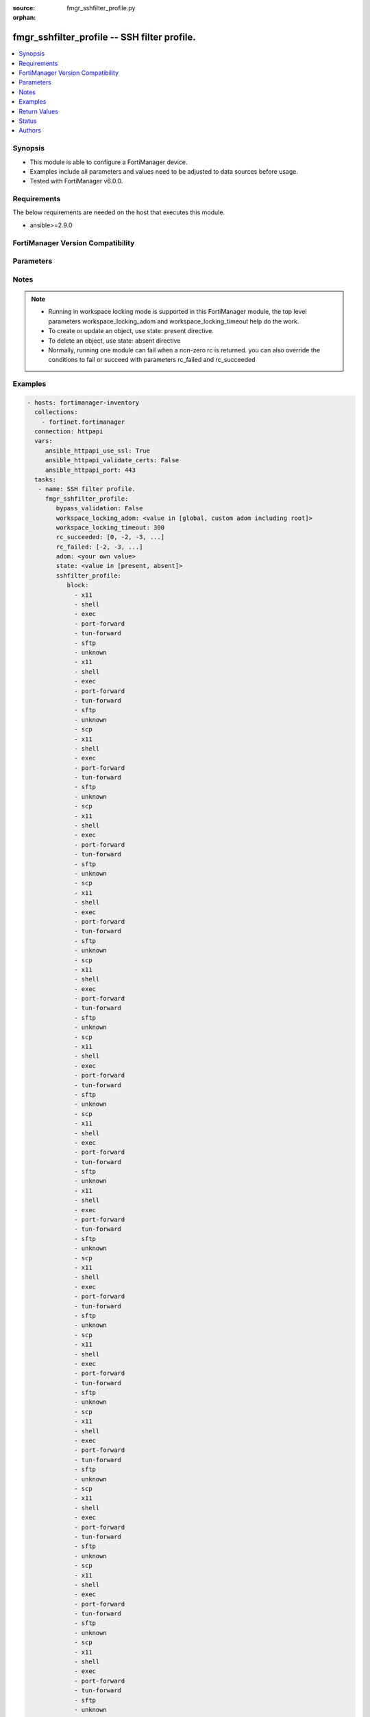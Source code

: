 :source: fmgr_sshfilter_profile.py

:orphan:

.. _fmgr_sshfilter_profile:

fmgr_sshfilter_profile -- SSH filter profile.
+++++++++++++++++++++++++++++++++++++++++++++

.. versionadded:: 2.10

.. contents::
   :local:
   :depth: 1


Synopsis
--------

- This module is able to configure a FortiManager device.
- Examples include all parameters and values need to be adjusted to data sources before usage.
- Tested with FortiManager v6.0.0.


Requirements
------------
The below requirements are needed on the host that executes this module.

- ansible>=2.9.0



FortiManager Version Compatibility
----------------------------------
.. raw:: html

 <br>
 <table>
 <tr>
 <td></td>
 <td><code class="docutils literal notranslate">6.0.0 </code></td>
 <td><code class="docutils literal notranslate">6.2.1 </code></td>
 <td><code class="docutils literal notranslate">6.2.3 </code></td>
 <td><code class="docutils literal notranslate">6.2.5 </code></td>
 <td><code class="docutils literal notranslate">6.4.0 </code></td>
 <td><code class="docutils literal notranslate">6.4.2 </code></td>
 <td><code class="docutils literal notranslate">6.4.5 </code></td>
 <td><code class="docutils literal notranslate">7.0.0 </code></td>
 </tr>
 <tr>
 <td>sshfilter_profile</td>
 <td>yes</td>
 <td>yes</td>
 <td>yes</td>
 <td>yes</td>
 <td>yes</td>
 <td>yes</td>
 <td>yes</td>
 <td>yes</td>
 </tr>
 </table>
 <p>



Parameters
----------

.. raw:: html

 <ul>
 <li><span class="li-head">enable_log</span> - Enable/Disable logging for task <span class="li-normal">type: bool</span> <span class="li-required">required: false</span> <span class="li-normal"> default: False</span> </li>
 <li><span class="li-head">proposed_method</span> - The overridden method for the underlying Json RPC request <span class="li-normal">type: str</span> <span class="li-required">required: false</span> <span class="li-normal"> choices: set, update, add</span> </li>
 <li><span class="li-head">bypass_validation</span> - Only set to True when module schema diffs with FortiManager API structure, module continues to execute without validating parameters <span class="li-normal">type: bool</span> <span class="li-required">required: false</span> <span class="li-normal"> default: False</span> </li>
 <li><span class="li-head">workspace_locking_adom</span> - Acquire the workspace lock if FortiManager is running in workspace mode <span class="li-normal">type: str</span> <span class="li-required">required: false</span> <span class="li-normal"> choices: global, custom adom including root</span> </li>
 <li><span class="li-head">workspace_locking_timeout</span> - The maximum time in seconds to wait for other users to release workspace lock <span class="li-normal">type: integer</span> <span class="li-required">required: false</span>  <span class="li-normal">default: 300</span> </li>
 <li><span class="li-head">rc_succeeded</span> - The rc codes list with which the conditions to succeed will be overriden <span class="li-normal">type: list</span> <span class="li-required">required: false</span> </li>
 <li><span class="li-head">rc_failed</span> - The rc codes list with which the conditions to fail will be overriden <span class="li-normal">type: list</span> <span class="li-required">required: false</span> </li>
 <li><span class="li-head">state</span> - The directive to create, update or delete an object <span class="li-normal">type: str</span> <span class="li-required">required: true</span> <span class="li-normal"> choices: present, absent</span> </li>
 <li><span class="li-head">adom</span> - The parameter in requested url <span class="li-normal">type: str</span> <span class="li-required">required: true</span> </li>
 <li><span class="li-head">sshfilter_profile</span> - SSH filter profile. <span class="li-normal">type: dict</span></li>
 <ul class="ul-self">
 <li><span class="li-head">block</span> - No description for the parameter <span class="li-normal">type: array</span> <span class="li-normal">choices: [x11, shell, exec, port-forward, tun-forward, sftp, unknown, x11, shell, exec, port-forward, tun-forward, sftp, unknown, scp, x11, shell, exec, port-forward, tun-forward, sftp, unknown, scp, x11, shell, exec, port-forward, tun-forward, sftp, unknown, scp, x11, shell, exec, port-forward, tun-forward, sftp, unknown, scp, x11, shell, exec, port-forward, tun-forward, sftp, unknown, scp, x11, shell, exec, port-forward, tun-forward, sftp, unknown, scp, x11, shell, exec, port-forward, tun-forward, sftp, unknown, x11, shell, exec, port-forward, tun-forward, sftp, unknown, scp, x11, shell, exec, port-forward, tun-forward, sftp, unknown, scp, x11, shell, exec, port-forward, tun-forward, sftp, unknown, scp, x11, shell, exec, port-forward, tun-forward, sftp, unknown, scp, x11, shell, exec, port-forward, tun-forward, sftp, unknown, scp, x11, shell, exec, port-forward, tun-forward, sftp, unknown, scp, x11, shell, exec, port-forward, tun-forward, sftp, unknown, x11, shell, exec, port-forward, tun-forward, sftp, unknown, scp, x11, shell, exec, port-forward, tun-forward, sftp, unknown, scp, x11, shell, exec, port-forward, tun-forward, sftp, unknown, scp, x11, shell, exec, port-forward, tun-forward, sftp, unknown, scp, x11, shell, exec, port-forward, tun-forward, sftp, unknown, scp, x11, shell, exec, port-forward, tun-forward, sftp, unknown, scp, x11, shell, exec, port-forward, tun-forward, sftp, unknown, x11, shell, exec, port-forward, tun-forward, sftp, unknown, scp, x11, shell, exec, port-forward, tun-forward, sftp, unknown, scp, x11, shell, exec, port-forward, tun-forward, sftp, unknown, scp, x11, shell, exec, port-forward, tun-forward, sftp, unknown, scp, x11, shell, exec, port-forward, tun-forward, sftp, unknown, scp, x11, shell, exec, port-forward, tun-forward, sftp, unknown, scp, x11, shell, exec, port-forward, tun-forward, sftp, unknown, x11, shell, exec, port-forward, tun-forward, sftp, unknown, scp, x11, shell, exec, port-forward, tun-forward, sftp, unknown, scp, x11, shell, exec, port-forward, tun-forward, sftp, unknown, scp, x11, shell, exec, port-forward, tun-forward, sftp, unknown, scp, x11, shell, exec, port-forward, tun-forward, sftp, unknown, scp, x11, shell, exec, port-forward, tun-forward, sftp, unknown, scp, x11, shell, exec, port-forward, tun-forward, sftp, unknown, x11, shell, exec, port-forward, tun-forward, sftp, unknown, scp, x11, shell, exec, port-forward, tun-forward, sftp, unknown, scp, x11, shell, exec, port-forward, tun-forward, sftp, unknown, scp, x11, shell, exec, port-forward, tun-forward, sftp, unknown, scp, x11, shell, exec, port-forward, tun-forward, sftp, unknown, scp, x11, shell, exec, port-forward, tun-forward, sftp, unknown, scp, x11, shell, exec, port-forward, tun-forward, sftp, unknown, x11, shell, exec, port-forward, tun-forward, sftp, unknown, scp, x11, shell, exec, port-forward, tun-forward, sftp, unknown, scp, x11, shell, exec, port-forward, tun-forward, sftp, unknown, scp, x11, shell, exec, port-forward, tun-forward, sftp, unknown, scp, x11, shell, exec, port-forward, tun-forward, sftp, unknown, scp, x11, shell, exec, port-forward, tun-forward, sftp, unknown, scp, x11, shell, exec, port-forward, tun-forward, sftp, unknown, x11, shell, exec, port-forward, tun-forward, sftp, unknown, scp, x11, shell, exec, port-forward, tun-forward, sftp, unknown, scp, x11, shell, exec, port-forward, tun-forward, sftp, unknown, scp, x11, shell, exec, port-forward, tun-forward, sftp, unknown, scp, x11, shell, exec, port-forward, tun-forward, sftp, unknown, scp, x11, shell, exec, port-forward, tun-forward, sftp, unknown, scp]</span>  <a id='label0' href="javascript:ContentClick('label1', 'label0');" onmouseover="ContentPreview('label1');" onmouseout="ContentUnpreview('label1');" title="click to collapse or expand..."> more... </a>
 <div id="label1" style="display:none">
 <table border="1">
 <tr>
 <td></td>
 <td><code class="docutils literal notranslate">6.0.0 </code></td>
 <td><code class="docutils literal notranslate">6.2.1 </code></td>
 <td><code class="docutils literal notranslate">6.2.3 </code></td>
 <td><code class="docutils literal notranslate">6.2.5 </code></td>
 <td><code class="docutils literal notranslate">6.4.0 </code></td>
 <td><code class="docutils literal notranslate">6.4.2 </code></td>
 <td><code class="docutils literal notranslate">6.4.5 </code></td>
 <td><code class="docutils literal notranslate">7.0.0 </code></td>
 </tr>
 <tr>
 <td>block</td>
 <td>True</td>
 <td>True</td>
 <td>True</td>
 <td>True</td>
 <td>True</td>
 <td>True</td>
 <td>True</td>
 <td>True</td>
 </tr>
 </table>
 </div>
 </li>
 <li><span class="li-head">default-command-log</span> - Enable/disable logging unmatched shell commands. <span class="li-normal">type: str</span>  <span class="li-normal">choices: [disable, enable]</span>  <a id='label2' href="javascript:ContentClick('label3', 'label2');" onmouseover="ContentPreview('label3');" onmouseout="ContentUnpreview('label3');" title="click to collapse or expand..."> more... </a>
 <div id="label3" style="display:none">
 <table border="1">
 <tr>
 <td></td>
 <td><code class="docutils literal notranslate">6.0.0 </code></td>
 <td><code class="docutils literal notranslate">6.2.1 </code></td>
 <td><code class="docutils literal notranslate">6.2.3 </code></td>
 <td><code class="docutils literal notranslate">6.2.5 </code></td>
 <td><code class="docutils literal notranslate">6.4.0 </code></td>
 <td><code class="docutils literal notranslate">6.4.2 </code></td>
 <td><code class="docutils literal notranslate">6.4.5 </code></td>
 <td><code class="docutils literal notranslate">7.0.0 </code></td>
 </tr>
 <tr>
 <td>default-command-log</td>
 <td>True</td>
 <td>True</td>
 <td>True</td>
 <td>True</td>
 <td>True</td>
 <td>True</td>
 <td>True</td>
 <td>True</td>
 </tr>
 </table>
 </div>
 </li>
 <li><span class="li-head">log</span> - No description for the parameter <span class="li-normal">type: array</span> <span class="li-normal">choices: [x11, shell, exec, port-forward, tun-forward, sftp, unknown, x11, shell, exec, port-forward, tun-forward, sftp, unknown, scp, x11, shell, exec, port-forward, tun-forward, sftp, unknown, scp, x11, shell, exec, port-forward, tun-forward, sftp, unknown, scp, x11, shell, exec, port-forward, tun-forward, sftp, unknown, scp, x11, shell, exec, port-forward, tun-forward, sftp, unknown, scp, x11, shell, exec, port-forward, tun-forward, sftp, unknown, scp, x11, shell, exec, port-forward, tun-forward, sftp, unknown, x11, shell, exec, port-forward, tun-forward, sftp, unknown, scp, x11, shell, exec, port-forward, tun-forward, sftp, unknown, scp, x11, shell, exec, port-forward, tun-forward, sftp, unknown, scp, x11, shell, exec, port-forward, tun-forward, sftp, unknown, scp, x11, shell, exec, port-forward, tun-forward, sftp, unknown, scp, x11, shell, exec, port-forward, tun-forward, sftp, unknown, scp, x11, shell, exec, port-forward, tun-forward, sftp, unknown, x11, shell, exec, port-forward, tun-forward, sftp, unknown, scp, x11, shell, exec, port-forward, tun-forward, sftp, unknown, scp, x11, shell, exec, port-forward, tun-forward, sftp, unknown, scp, x11, shell, exec, port-forward, tun-forward, sftp, unknown, scp, x11, shell, exec, port-forward, tun-forward, sftp, unknown, scp, x11, shell, exec, port-forward, tun-forward, sftp, unknown, scp, x11, shell, exec, port-forward, tun-forward, sftp, unknown, x11, shell, exec, port-forward, tun-forward, sftp, unknown, scp, x11, shell, exec, port-forward, tun-forward, sftp, unknown, scp, x11, shell, exec, port-forward, tun-forward, sftp, unknown, scp, x11, shell, exec, port-forward, tun-forward, sftp, unknown, scp, x11, shell, exec, port-forward, tun-forward, sftp, unknown, scp, x11, shell, exec, port-forward, tun-forward, sftp, unknown, scp, x11, shell, exec, port-forward, tun-forward, sftp, unknown, x11, shell, exec, port-forward, tun-forward, sftp, unknown, scp, x11, shell, exec, port-forward, tun-forward, sftp, unknown, scp, x11, shell, exec, port-forward, tun-forward, sftp, unknown, scp, x11, shell, exec, port-forward, tun-forward, sftp, unknown, scp, x11, shell, exec, port-forward, tun-forward, sftp, unknown, scp, x11, shell, exec, port-forward, tun-forward, sftp, unknown, scp, x11, shell, exec, port-forward, tun-forward, sftp, unknown, x11, shell, exec, port-forward, tun-forward, sftp, unknown, scp, x11, shell, exec, port-forward, tun-forward, sftp, unknown, scp, x11, shell, exec, port-forward, tun-forward, sftp, unknown, scp, x11, shell, exec, port-forward, tun-forward, sftp, unknown, scp, x11, shell, exec, port-forward, tun-forward, sftp, unknown, scp, x11, shell, exec, port-forward, tun-forward, sftp, unknown, scp, x11, shell, exec, port-forward, tun-forward, sftp, unknown, x11, shell, exec, port-forward, tun-forward, sftp, unknown, scp, x11, shell, exec, port-forward, tun-forward, sftp, unknown, scp, x11, shell, exec, port-forward, tun-forward, sftp, unknown, scp, x11, shell, exec, port-forward, tun-forward, sftp, unknown, scp, x11, shell, exec, port-forward, tun-forward, sftp, unknown, scp, x11, shell, exec, port-forward, tun-forward, sftp, unknown, scp, x11, shell, exec, port-forward, tun-forward, sftp, unknown, x11, shell, exec, port-forward, tun-forward, sftp, unknown, scp, x11, shell, exec, port-forward, tun-forward, sftp, unknown, scp, x11, shell, exec, port-forward, tun-forward, sftp, unknown, scp, x11, shell, exec, port-forward, tun-forward, sftp, unknown, scp, x11, shell, exec, port-forward, tun-forward, sftp, unknown, scp, x11, shell, exec, port-forward, tun-forward, sftp, unknown, scp]</span>  <a id='label4' href="javascript:ContentClick('label5', 'label4');" onmouseover="ContentPreview('label5');" onmouseout="ContentUnpreview('label5');" title="click to collapse or expand..."> more... </a>
 <div id="label5" style="display:none">
 <table border="1">
 <tr>
 <td></td>
 <td><code class="docutils literal notranslate">6.0.0 </code></td>
 <td><code class="docutils literal notranslate">6.2.1 </code></td>
 <td><code class="docutils literal notranslate">6.2.3 </code></td>
 <td><code class="docutils literal notranslate">6.2.5 </code></td>
 <td><code class="docutils literal notranslate">6.4.0 </code></td>
 <td><code class="docutils literal notranslate">6.4.2 </code></td>
 <td><code class="docutils literal notranslate">6.4.5 </code></td>
 <td><code class="docutils literal notranslate">7.0.0 </code></td>
 </tr>
 <tr>
 <td>log</td>
 <td>True</td>
 <td>True</td>
 <td>True</td>
 <td>True</td>
 <td>True</td>
 <td>True</td>
 <td>True</td>
 <td>True</td>
 </tr>
 </table>
 </div>
 </li>
 <li><span class="li-head">name</span> - SSH filter profile name. <span class="li-normal">type: str</span>  <a id='label6' href="javascript:ContentClick('label7', 'label6');" onmouseover="ContentPreview('label7');" onmouseout="ContentUnpreview('label7');" title="click to collapse or expand..."> more... </a>
 <div id="label7" style="display:none">
 <table border="1">
 <tr>
 <td></td>
 <td><code class="docutils literal notranslate">6.0.0 </code></td>
 <td><code class="docutils literal notranslate">6.2.1 </code></td>
 <td><code class="docutils literal notranslate">6.2.3 </code></td>
 <td><code class="docutils literal notranslate">6.2.5 </code></td>
 <td><code class="docutils literal notranslate">6.4.0 </code></td>
 <td><code class="docutils literal notranslate">6.4.2 </code></td>
 <td><code class="docutils literal notranslate">6.4.5 </code></td>
 <td><code class="docutils literal notranslate">7.0.0 </code></td>
 </tr>
 <tr>
 <td>name</td>
 <td>True</td>
 <td>True</td>
 <td>True</td>
 <td>True</td>
 <td>True</td>
 <td>True</td>
 <td>True</td>
 <td>True</td>
 </tr>
 </table>
 </div>
 </li>
 <li><span class="li-head">shell-commands</span> - No description for the parameter <span class="li-normal">type: array</span>
 <a id='label8' href="javascript:ContentClick('label9', 'label8');" onmouseover="ContentPreview('label9');" onmouseout="ContentUnpreview('label9');" title="click to collapse or expand..."> more... </a>
 <div id="label9" style="display:none">
 <table border="1">
 <tr>
 <td></td>
 <td><code class="docutils literal notranslate">6.0.0 </code></td>
 <td><code class="docutils literal notranslate">6.2.1 </code></td>
 <td><code class="docutils literal notranslate">6.2.3 </code></td>
 <td><code class="docutils literal notranslate">6.2.5 </code></td>
 <td><code class="docutils literal notranslate">6.4.0 </code></td>
 <td><code class="docutils literal notranslate">6.4.2 </code></td>
 <td><code class="docutils literal notranslate">6.4.5 </code></td>
 <td><code class="docutils literal notranslate">7.0.0 </code></td>
 </tr>
 <tr>
 <td>shell-commands</td>
 <td>True</td>
 <td>True</td>
 <td>True</td>
 <td>True</td>
 <td>True</td>
 <td>True</td>
 <td>True</td>
 <td>True</td>
 </tr>
 </table>
 </div>
 <ul class="ul-self">
 <li><span class="li-head">action</span> - Action to take for URL filter matches. <span class="li-normal">type: str</span>  <span class="li-normal">choices: [block, allow]</span>  <a id='label10' href="javascript:ContentClick('label11', 'label10');" onmouseover="ContentPreview('label11');" onmouseout="ContentUnpreview('label11');" title="click to collapse or expand..."> more... </a>
 <div id="label11" style="display:none">
 <table border="1">
 <tr>
 <td></td>
 <td><code class="docutils literal notranslate">6.0.0 </code></td>
 <td><code class="docutils literal notranslate">6.2.1 </code></td>
 <td><code class="docutils literal notranslate">6.2.3 </code></td>
 <td><code class="docutils literal notranslate">6.2.5 </code></td>
 <td><code class="docutils literal notranslate">6.4.0 </code></td>
 <td><code class="docutils literal notranslate">6.4.2 </code></td>
 <td><code class="docutils literal notranslate">6.4.5 </code></td>
 <td><code class="docutils literal notranslate">7.0.0 </code></td>
 </tr>
 <tr>
 <td>action</td>
 <td>True</td>
 <td>True</td>
 <td>True</td>
 <td>True</td>
 <td>True</td>
 <td>True</td>
 <td>True</td>
 <td>True</td>
 </tr>
 </table>
 </div>
 </li>
 <li><span class="li-head">alert</span> - Enable/disable alert. <span class="li-normal">type: str</span>  <span class="li-normal">choices: [disable, enable]</span>  <a id='label12' href="javascript:ContentClick('label13', 'label12');" onmouseover="ContentPreview('label13');" onmouseout="ContentUnpreview('label13');" title="click to collapse or expand..."> more... </a>
 <div id="label13" style="display:none">
 <table border="1">
 <tr>
 <td></td>
 <td><code class="docutils literal notranslate">6.0.0 </code></td>
 <td><code class="docutils literal notranslate">6.2.1 </code></td>
 <td><code class="docutils literal notranslate">6.2.3 </code></td>
 <td><code class="docutils literal notranslate">6.2.5 </code></td>
 <td><code class="docutils literal notranslate">6.4.0 </code></td>
 <td><code class="docutils literal notranslate">6.4.2 </code></td>
 <td><code class="docutils literal notranslate">6.4.5 </code></td>
 <td><code class="docutils literal notranslate">7.0.0 </code></td>
 </tr>
 <tr>
 <td>alert</td>
 <td>True</td>
 <td>True</td>
 <td>True</td>
 <td>True</td>
 <td>True</td>
 <td>True</td>
 <td>True</td>
 <td>True</td>
 </tr>
 </table>
 </div>
 </li>
 <li><span class="li-head">id</span> - Id. <span class="li-normal">type: int</span>  <a id='label14' href="javascript:ContentClick('label15', 'label14');" onmouseover="ContentPreview('label15');" onmouseout="ContentUnpreview('label15');" title="click to collapse or expand..."> more... </a>
 <div id="label15" style="display:none">
 <table border="1">
 <tr>
 <td></td>
 <td><code class="docutils literal notranslate">6.0.0 </code></td>
 <td><code class="docutils literal notranslate">6.2.1 </code></td>
 <td><code class="docutils literal notranslate">6.2.3 </code></td>
 <td><code class="docutils literal notranslate">6.2.5 </code></td>
 <td><code class="docutils literal notranslate">6.4.0 </code></td>
 <td><code class="docutils literal notranslate">6.4.2 </code></td>
 <td><code class="docutils literal notranslate">6.4.5 </code></td>
 <td><code class="docutils literal notranslate">7.0.0 </code></td>
 </tr>
 <tr>
 <td>id</td>
 <td>True</td>
 <td>True</td>
 <td>True</td>
 <td>True</td>
 <td>True</td>
 <td>True</td>
 <td>True</td>
 <td>True</td>
 </tr>
 </table>
 </div>
 </li>
 <li><span class="li-head">log</span> - Enable/disable logging. <span class="li-normal">type: str</span>  <span class="li-normal">choices: [disable, enable]</span>  <a id='label16' href="javascript:ContentClick('label17', 'label16');" onmouseover="ContentPreview('label17');" onmouseout="ContentUnpreview('label17');" title="click to collapse or expand..."> more... </a>
 <div id="label17" style="display:none">
 <table border="1">
 <tr>
 <td></td>
 <td><code class="docutils literal notranslate">6.0.0 </code></td>
 <td><code class="docutils literal notranslate">6.2.1 </code></td>
 <td><code class="docutils literal notranslate">6.2.3 </code></td>
 <td><code class="docutils literal notranslate">6.2.5 </code></td>
 <td><code class="docutils literal notranslate">6.4.0 </code></td>
 <td><code class="docutils literal notranslate">6.4.2 </code></td>
 <td><code class="docutils literal notranslate">6.4.5 </code></td>
 <td><code class="docutils literal notranslate">7.0.0 </code></td>
 </tr>
 <tr>
 <td>log</td>
 <td>True</td>
 <td>True</td>
 <td>True</td>
 <td>True</td>
 <td>True</td>
 <td>True</td>
 <td>True</td>
 <td>True</td>
 </tr>
 </table>
 </div>
 </li>
 <li><span class="li-head">pattern</span> - SSH shell command pattern. <span class="li-normal">type: str</span>  <a id='label18' href="javascript:ContentClick('label19', 'label18');" onmouseover="ContentPreview('label19');" onmouseout="ContentUnpreview('label19');" title="click to collapse or expand..."> more... </a>
 <div id="label19" style="display:none">
 <table border="1">
 <tr>
 <td></td>
 <td><code class="docutils literal notranslate">6.0.0 </code></td>
 <td><code class="docutils literal notranslate">6.2.1 </code></td>
 <td><code class="docutils literal notranslate">6.2.3 </code></td>
 <td><code class="docutils literal notranslate">6.2.5 </code></td>
 <td><code class="docutils literal notranslate">6.4.0 </code></td>
 <td><code class="docutils literal notranslate">6.4.2 </code></td>
 <td><code class="docutils literal notranslate">6.4.5 </code></td>
 <td><code class="docutils literal notranslate">7.0.0 </code></td>
 </tr>
 <tr>
 <td>pattern</td>
 <td>True</td>
 <td>True</td>
 <td>True</td>
 <td>True</td>
 <td>True</td>
 <td>True</td>
 <td>True</td>
 <td>True</td>
 </tr>
 </table>
 </div>
 </li>
 <li><span class="li-head">severity</span> - Log severity. <span class="li-normal">type: str</span>  <span class="li-normal">choices: [low, medium, high, critical]</span>  <a id='label20' href="javascript:ContentClick('label21', 'label20');" onmouseover="ContentPreview('label21');" onmouseout="ContentUnpreview('label21');" title="click to collapse or expand..."> more... </a>
 <div id="label21" style="display:none">
 <table border="1">
 <tr>
 <td></td>
 <td><code class="docutils literal notranslate">6.0.0 </code></td>
 <td><code class="docutils literal notranslate">6.2.1 </code></td>
 <td><code class="docutils literal notranslate">6.2.3 </code></td>
 <td><code class="docutils literal notranslate">6.2.5 </code></td>
 <td><code class="docutils literal notranslate">6.4.0 </code></td>
 <td><code class="docutils literal notranslate">6.4.2 </code></td>
 <td><code class="docutils literal notranslate">6.4.5 </code></td>
 <td><code class="docutils literal notranslate">7.0.0 </code></td>
 </tr>
 <tr>
 <td>severity</td>
 <td>True</td>
 <td>True</td>
 <td>True</td>
 <td>True</td>
 <td>True</td>
 <td>True</td>
 <td>True</td>
 <td>True</td>
 </tr>
 </table>
 </div>
 </li>
 <li><span class="li-head">type</span> - Matching type. <span class="li-normal">type: str</span>  <span class="li-normal">choices: [regex, simple]</span>  <a id='label22' href="javascript:ContentClick('label23', 'label22');" onmouseover="ContentPreview('label23');" onmouseout="ContentUnpreview('label23');" title="click to collapse or expand..."> more... </a>
 <div id="label23" style="display:none">
 <table border="1">
 <tr>
 <td></td>
 <td><code class="docutils literal notranslate">6.0.0 </code></td>
 <td><code class="docutils literal notranslate">6.2.1 </code></td>
 <td><code class="docutils literal notranslate">6.2.3 </code></td>
 <td><code class="docutils literal notranslate">6.2.5 </code></td>
 <td><code class="docutils literal notranslate">6.4.0 </code></td>
 <td><code class="docutils literal notranslate">6.4.2 </code></td>
 <td><code class="docutils literal notranslate">6.4.5 </code></td>
 <td><code class="docutils literal notranslate">7.0.0 </code></td>
 </tr>
 <tr>
 <td>type</td>
 <td>True</td>
 <td>True</td>
 <td>True</td>
 <td>True</td>
 <td>True</td>
 <td>True</td>
 <td>True</td>
 <td>True</td>
 </tr>
 </table>
 </div>
 </li>
 </ul>
 </ul>
 </ul>






Notes
-----
.. note::

   - Running in workspace locking mode is supported in this FortiManager module, the top level parameters workspace_locking_adom and workspace_locking_timeout help do the work.

   - To create or update an object, use state: present directive.

   - To delete an object, use state: absent directive

   - Normally, running one module can fail when a non-zero rc is returned. you can also override the conditions to fail or succeed with parameters rc_failed and rc_succeeded

Examples
--------

.. code-block:: yaml+jinja

 - hosts: fortimanager-inventory
   collections:
     - fortinet.fortimanager
   connection: httpapi
   vars:
      ansible_httpapi_use_ssl: True
      ansible_httpapi_validate_certs: False
      ansible_httpapi_port: 443
   tasks:
    - name: SSH filter profile.
      fmgr_sshfilter_profile:
         bypass_validation: False
         workspace_locking_adom: <value in [global, custom adom including root]>
         workspace_locking_timeout: 300
         rc_succeeded: [0, -2, -3, ...]
         rc_failed: [-2, -3, ...]
         adom: <your own value>
         state: <value in [present, absent]>
         sshfilter_profile:
            block:
              - x11
              - shell
              - exec
              - port-forward
              - tun-forward
              - sftp
              - unknown
              - x11
              - shell
              - exec
              - port-forward
              - tun-forward
              - sftp
              - unknown
              - scp
              - x11
              - shell
              - exec
              - port-forward
              - tun-forward
              - sftp
              - unknown
              - scp
              - x11
              - shell
              - exec
              - port-forward
              - tun-forward
              - sftp
              - unknown
              - scp
              - x11
              - shell
              - exec
              - port-forward
              - tun-forward
              - sftp
              - unknown
              - scp
              - x11
              - shell
              - exec
              - port-forward
              - tun-forward
              - sftp
              - unknown
              - scp
              - x11
              - shell
              - exec
              - port-forward
              - tun-forward
              - sftp
              - unknown
              - scp
              - x11
              - shell
              - exec
              - port-forward
              - tun-forward
              - sftp
              - unknown
              - x11
              - shell
              - exec
              - port-forward
              - tun-forward
              - sftp
              - unknown
              - scp
              - x11
              - shell
              - exec
              - port-forward
              - tun-forward
              - sftp
              - unknown
              - scp
              - x11
              - shell
              - exec
              - port-forward
              - tun-forward
              - sftp
              - unknown
              - scp
              - x11
              - shell
              - exec
              - port-forward
              - tun-forward
              - sftp
              - unknown
              - scp
              - x11
              - shell
              - exec
              - port-forward
              - tun-forward
              - sftp
              - unknown
              - scp
              - x11
              - shell
              - exec
              - port-forward
              - tun-forward
              - sftp
              - unknown
              - scp
              - x11
              - shell
              - exec
              - port-forward
              - tun-forward
              - sftp
              - unknown
              - x11
              - shell
              - exec
              - port-forward
              - tun-forward
              - sftp
              - unknown
              - scp
              - x11
              - shell
              - exec
              - port-forward
              - tun-forward
              - sftp
              - unknown
              - scp
              - x11
              - shell
              - exec
              - port-forward
              - tun-forward
              - sftp
              - unknown
              - scp
              - x11
              - shell
              - exec
              - port-forward
              - tun-forward
              - sftp
              - unknown
              - scp
              - x11
              - shell
              - exec
              - port-forward
              - tun-forward
              - sftp
              - unknown
              - scp
              - x11
              - shell
              - exec
              - port-forward
              - tun-forward
              - sftp
              - unknown
              - scp
              - x11
              - shell
              - exec
              - port-forward
              - tun-forward
              - sftp
              - unknown
              - x11
              - shell
              - exec
              - port-forward
              - tun-forward
              - sftp
              - unknown
              - scp
              - x11
              - shell
              - exec
              - port-forward
              - tun-forward
              - sftp
              - unknown
              - scp
              - x11
              - shell
              - exec
              - port-forward
              - tun-forward
              - sftp
              - unknown
              - scp
              - x11
              - shell
              - exec
              - port-forward
              - tun-forward
              - sftp
              - unknown
              - scp
              - x11
              - shell
              - exec
              - port-forward
              - tun-forward
              - sftp
              - unknown
              - scp
              - x11
              - shell
              - exec
              - port-forward
              - tun-forward
              - sftp
              - unknown
              - scp
              - x11
              - shell
              - exec
              - port-forward
              - tun-forward
              - sftp
              - unknown
              - x11
              - shell
              - exec
              - port-forward
              - tun-forward
              - sftp
              - unknown
              - scp
              - x11
              - shell
              - exec
              - port-forward
              - tun-forward
              - sftp
              - unknown
              - scp
              - x11
              - shell
              - exec
              - port-forward
              - tun-forward
              - sftp
              - unknown
              - scp
              - x11
              - shell
              - exec
              - port-forward
              - tun-forward
              - sftp
              - unknown
              - scp
              - x11
              - shell
              - exec
              - port-forward
              - tun-forward
              - sftp
              - unknown
              - scp
              - x11
              - shell
              - exec
              - port-forward
              - tun-forward
              - sftp
              - unknown
              - scp
              - x11
              - shell
              - exec
              - port-forward
              - tun-forward
              - sftp
              - unknown
              - x11
              - shell
              - exec
              - port-forward
              - tun-forward
              - sftp
              - unknown
              - scp
              - x11
              - shell
              - exec
              - port-forward
              - tun-forward
              - sftp
              - unknown
              - scp
              - x11
              - shell
              - exec
              - port-forward
              - tun-forward
              - sftp
              - unknown
              - scp
              - x11
              - shell
              - exec
              - port-forward
              - tun-forward
              - sftp
              - unknown
              - scp
              - x11
              - shell
              - exec
              - port-forward
              - tun-forward
              - sftp
              - unknown
              - scp
              - x11
              - shell
              - exec
              - port-forward
              - tun-forward
              - sftp
              - unknown
              - scp
              - x11
              - shell
              - exec
              - port-forward
              - tun-forward
              - sftp
              - unknown
              - x11
              - shell
              - exec
              - port-forward
              - tun-forward
              - sftp
              - unknown
              - scp
              - x11
              - shell
              - exec
              - port-forward
              - tun-forward
              - sftp
              - unknown
              - scp
              - x11
              - shell
              - exec
              - port-forward
              - tun-forward
              - sftp
              - unknown
              - scp
              - x11
              - shell
              - exec
              - port-forward
              - tun-forward
              - sftp
              - unknown
              - scp
              - x11
              - shell
              - exec
              - port-forward
              - tun-forward
              - sftp
              - unknown
              - scp
              - x11
              - shell
              - exec
              - port-forward
              - tun-forward
              - sftp
              - unknown
              - scp
              - x11
              - shell
              - exec
              - port-forward
              - tun-forward
              - sftp
              - unknown
              - x11
              - shell
              - exec
              - port-forward
              - tun-forward
              - sftp
              - unknown
              - scp
              - x11
              - shell
              - exec
              - port-forward
              - tun-forward
              - sftp
              - unknown
              - scp
              - x11
              - shell
              - exec
              - port-forward
              - tun-forward
              - sftp
              - unknown
              - scp
              - x11
              - shell
              - exec
              - port-forward
              - tun-forward
              - sftp
              - unknown
              - scp
              - x11
              - shell
              - exec
              - port-forward
              - tun-forward
              - sftp
              - unknown
              - scp
              - x11
              - shell
              - exec
              - port-forward
              - tun-forward
              - sftp
              - unknown
              - scp
            default-command-log: <value in [disable, enable]>
            log:
              - x11
              - shell
              - exec
              - port-forward
              - tun-forward
              - sftp
              - unknown
              - x11
              - shell
              - exec
              - port-forward
              - tun-forward
              - sftp
              - unknown
              - scp
              - x11
              - shell
              - exec
              - port-forward
              - tun-forward
              - sftp
              - unknown
              - scp
              - x11
              - shell
              - exec
              - port-forward
              - tun-forward
              - sftp
              - unknown
              - scp
              - x11
              - shell
              - exec
              - port-forward
              - tun-forward
              - sftp
              - unknown
              - scp
              - x11
              - shell
              - exec
              - port-forward
              - tun-forward
              - sftp
              - unknown
              - scp
              - x11
              - shell
              - exec
              - port-forward
              - tun-forward
              - sftp
              - unknown
              - scp
              - x11
              - shell
              - exec
              - port-forward
              - tun-forward
              - sftp
              - unknown
              - x11
              - shell
              - exec
              - port-forward
              - tun-forward
              - sftp
              - unknown
              - scp
              - x11
              - shell
              - exec
              - port-forward
              - tun-forward
              - sftp
              - unknown
              - scp
              - x11
              - shell
              - exec
              - port-forward
              - tun-forward
              - sftp
              - unknown
              - scp
              - x11
              - shell
              - exec
              - port-forward
              - tun-forward
              - sftp
              - unknown
              - scp
              - x11
              - shell
              - exec
              - port-forward
              - tun-forward
              - sftp
              - unknown
              - scp
              - x11
              - shell
              - exec
              - port-forward
              - tun-forward
              - sftp
              - unknown
              - scp
              - x11
              - shell
              - exec
              - port-forward
              - tun-forward
              - sftp
              - unknown
              - x11
              - shell
              - exec
              - port-forward
              - tun-forward
              - sftp
              - unknown
              - scp
              - x11
              - shell
              - exec
              - port-forward
              - tun-forward
              - sftp
              - unknown
              - scp
              - x11
              - shell
              - exec
              - port-forward
              - tun-forward
              - sftp
              - unknown
              - scp
              - x11
              - shell
              - exec
              - port-forward
              - tun-forward
              - sftp
              - unknown
              - scp
              - x11
              - shell
              - exec
              - port-forward
              - tun-forward
              - sftp
              - unknown
              - scp
              - x11
              - shell
              - exec
              - port-forward
              - tun-forward
              - sftp
              - unknown
              - scp
              - x11
              - shell
              - exec
              - port-forward
              - tun-forward
              - sftp
              - unknown
              - x11
              - shell
              - exec
              - port-forward
              - tun-forward
              - sftp
              - unknown
              - scp
              - x11
              - shell
              - exec
              - port-forward
              - tun-forward
              - sftp
              - unknown
              - scp
              - x11
              - shell
              - exec
              - port-forward
              - tun-forward
              - sftp
              - unknown
              - scp
              - x11
              - shell
              - exec
              - port-forward
              - tun-forward
              - sftp
              - unknown
              - scp
              - x11
              - shell
              - exec
              - port-forward
              - tun-forward
              - sftp
              - unknown
              - scp
              - x11
              - shell
              - exec
              - port-forward
              - tun-forward
              - sftp
              - unknown
              - scp
              - x11
              - shell
              - exec
              - port-forward
              - tun-forward
              - sftp
              - unknown
              - x11
              - shell
              - exec
              - port-forward
              - tun-forward
              - sftp
              - unknown
              - scp
              - x11
              - shell
              - exec
              - port-forward
              - tun-forward
              - sftp
              - unknown
              - scp
              - x11
              - shell
              - exec
              - port-forward
              - tun-forward
              - sftp
              - unknown
              - scp
              - x11
              - shell
              - exec
              - port-forward
              - tun-forward
              - sftp
              - unknown
              - scp
              - x11
              - shell
              - exec
              - port-forward
              - tun-forward
              - sftp
              - unknown
              - scp
              - x11
              - shell
              - exec
              - port-forward
              - tun-forward
              - sftp
              - unknown
              - scp
              - x11
              - shell
              - exec
              - port-forward
              - tun-forward
              - sftp
              - unknown
              - x11
              - shell
              - exec
              - port-forward
              - tun-forward
              - sftp
              - unknown
              - scp
              - x11
              - shell
              - exec
              - port-forward
              - tun-forward
              - sftp
              - unknown
              - scp
              - x11
              - shell
              - exec
              - port-forward
              - tun-forward
              - sftp
              - unknown
              - scp
              - x11
              - shell
              - exec
              - port-forward
              - tun-forward
              - sftp
              - unknown
              - scp
              - x11
              - shell
              - exec
              - port-forward
              - tun-forward
              - sftp
              - unknown
              - scp
              - x11
              - shell
              - exec
              - port-forward
              - tun-forward
              - sftp
              - unknown
              - scp
              - x11
              - shell
              - exec
              - port-forward
              - tun-forward
              - sftp
              - unknown
              - x11
              - shell
              - exec
              - port-forward
              - tun-forward
              - sftp
              - unknown
              - scp
              - x11
              - shell
              - exec
              - port-forward
              - tun-forward
              - sftp
              - unknown
              - scp
              - x11
              - shell
              - exec
              - port-forward
              - tun-forward
              - sftp
              - unknown
              - scp
              - x11
              - shell
              - exec
              - port-forward
              - tun-forward
              - sftp
              - unknown
              - scp
              - x11
              - shell
              - exec
              - port-forward
              - tun-forward
              - sftp
              - unknown
              - scp
              - x11
              - shell
              - exec
              - port-forward
              - tun-forward
              - sftp
              - unknown
              - scp
              - x11
              - shell
              - exec
              - port-forward
              - tun-forward
              - sftp
              - unknown
              - x11
              - shell
              - exec
              - port-forward
              - tun-forward
              - sftp
              - unknown
              - scp
              - x11
              - shell
              - exec
              - port-forward
              - tun-forward
              - sftp
              - unknown
              - scp
              - x11
              - shell
              - exec
              - port-forward
              - tun-forward
              - sftp
              - unknown
              - scp
              - x11
              - shell
              - exec
              - port-forward
              - tun-forward
              - sftp
              - unknown
              - scp
              - x11
              - shell
              - exec
              - port-forward
              - tun-forward
              - sftp
              - unknown
              - scp
              - x11
              - shell
              - exec
              - port-forward
              - tun-forward
              - sftp
              - unknown
              - scp
            name: <value of string>
            shell-commands:
              -
                  action: <value in [block, allow]>
                  alert: <value in [disable, enable]>
                  id: <value of integer>
                  log: <value in [disable, enable]>
                  pattern: <value of string>
                  severity: <value in [low, medium, high, ...]>
                  type: <value in [regex, simple]>



Return Values
-------------


Common return values are documented: https://docs.ansible.com/ansible/latest/reference_appendices/common_return_values.html#common-return-values, the following are the fields unique to this module:


.. raw:: html

 <ul>
 <li> <span class="li-return">request_url</span> - The full url requested <span class="li-normal">returned: always</span> <span class="li-normal">type: str</span> <span class="li-normal">sample: /sys/login/user</span></li>
 <li> <span class="li-return">response_code</span> - The status of api request <span class="li-normal">returned: always</span> <span class="li-normal">type: int</span> <span class="li-normal">sample: 0</span></li>
 <li> <span class="li-return">response_message</span> - The descriptive message of the api response <span class="li-normal">returned: always</span> <span class="li-normal">type: str</span> <span class="li-normal">sample: OK</li>
 <li> <span class="li-return">response_data</span> - The data body of the api response <span class="li-normal">returned: optional</span> <span class="li-normal">type: list or dict</span></li>
 </ul>





Status
------

- This module is not guaranteed to have a backwards compatible interface.


Authors
-------

- Link Zheng (@chillancezen)
- Jie Xue (@JieX19)
- Frank Shen (@fshen01)
- Hongbin Lu (@fgtdev-hblu)


.. hint::

    If you notice any issues in this documentation, you can create a pull request to improve it.



